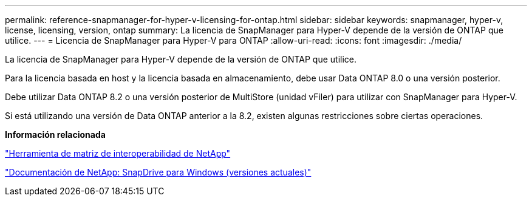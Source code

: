 ---
permalink: reference-snapmanager-for-hyper-v-licensing-for-ontap.html 
sidebar: sidebar 
keywords: snapmanager, hyper-v, license, licensing, version, ontap 
summary: La licencia de SnapManager para Hyper-V depende de la versión de ONTAP que utilice. 
---
= Licencia de SnapManager para Hyper-V para ONTAP
:allow-uri-read: 
:icons: font
:imagesdir: ./media/


[role="lead"]
La licencia de SnapManager para Hyper-V depende de la versión de ONTAP que utilice.

Para la licencia basada en host y la licencia basada en almacenamiento, debe usar Data ONTAP 8.0 o una versión posterior.

Debe utilizar Data ONTAP 8.2 o una versión posterior de MultiStore (unidad vFiler) para utilizar con SnapManager para Hyper-V.

Si está utilizando una versión de Data ONTAP anterior a la 8.2, existen algunas restricciones sobre ciertas operaciones.

*Información relacionada*

http://mysupport.netapp.com/matrix["Herramienta de matriz de interoperabilidad de NetApp"]

http://mysupport.netapp.com/documentation/productlibrary/index.html?productID=30049["Documentación de NetApp: SnapDrive para Windows (versiones actuales)"]
